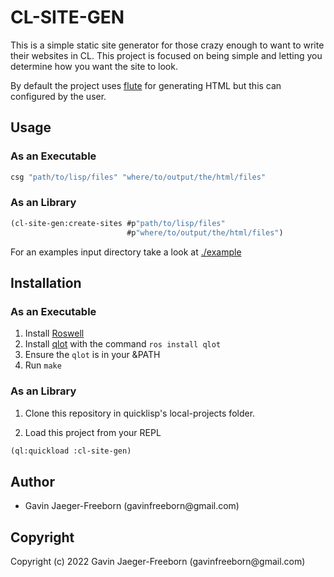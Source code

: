 * CL-SITE-GEN
This is a simple static site generator for those crazy enough to want
to write their websites in CL. This project is focused on being simple
and letting you determine how you want the site to look.

By default the project uses [[https://github.com/ailisp/flute][flute]] for generating HTML but this can
configured by the user.

** Usage

*** As an Executable

#+begin_src bash
  csg "path/to/lisp/files" "where/to/output/the/html/files"
#+end_src

*** As an Library
#+begin_src lisp
  (cl-site-gen:create-sites #p"path/to/lisp/files"
                            #p"where/to/output/the/html/files")
#+end_src

For an examples input directory take a look at [[./example]]

** Installation

*** As an Executable

1. Install [[https://github.com/roswell/roswell][Roswell]]
2. Install [[https://github.com/fukamachi/qlot][qlot]] with the command ~ros install qlot~
3. Ensure the ~qlot~ is in your &PATH
4. Run ~make~

*** As an Library

1. Clone this repository in quicklisp's local-projects folder.

2. Load this project from your REPL

#+begin_src lisp
  (ql:quickload :cl-site-gen)
#+end_src

** Author

+ Gavin Jaeger-Freeborn (gavinfreeborn@gmail.com)

** Copyright

Copyright (c) 2022 Gavin Jaeger-Freeborn (gavinfreeborn@gmail.com)
